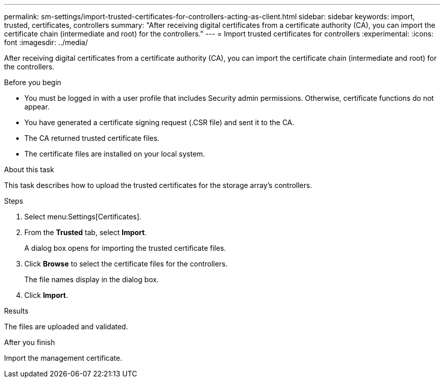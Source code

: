 ---
permalink: sm-settings/import-trusted-certificates-for-controllers-acting-as-client.html
sidebar: sidebar
keywords: import, trusted, certificates, controllers
summary: "After receiving digital certificates from a certificate authority (CA), you can import the certificate chain (intermediate and root) for the controllers."
---
= Import trusted certificates for controllers
:experimental:
:icons: font
:imagesdir: ../media/

[.lead]
After receiving digital certificates from a certificate authority (CA), you can import the certificate chain (intermediate and root) for the controllers.

.Before you begin

* You must be logged in with a user profile that includes Security admin permissions. Otherwise, certificate functions do not appear.
* You have generated a certificate signing request (.CSR file) and sent it to the CA.
* The CA returned trusted certificate files.
* The certificate files are installed on your local system.

.About this task

This task describes how to upload the trusted certificates for the storage array's controllers.

.Steps

. Select menu:Settings[Certificates].
. From the *Trusted* tab, select *Import*.
+
A dialog box opens for importing the trusted certificate files.

. Click *Browse* to select the certificate files for the controllers.
+
The file names display in the dialog box.

. Click *Import*.

.Results

The files are uploaded and validated.

.After you finish

Import the management certificate.
